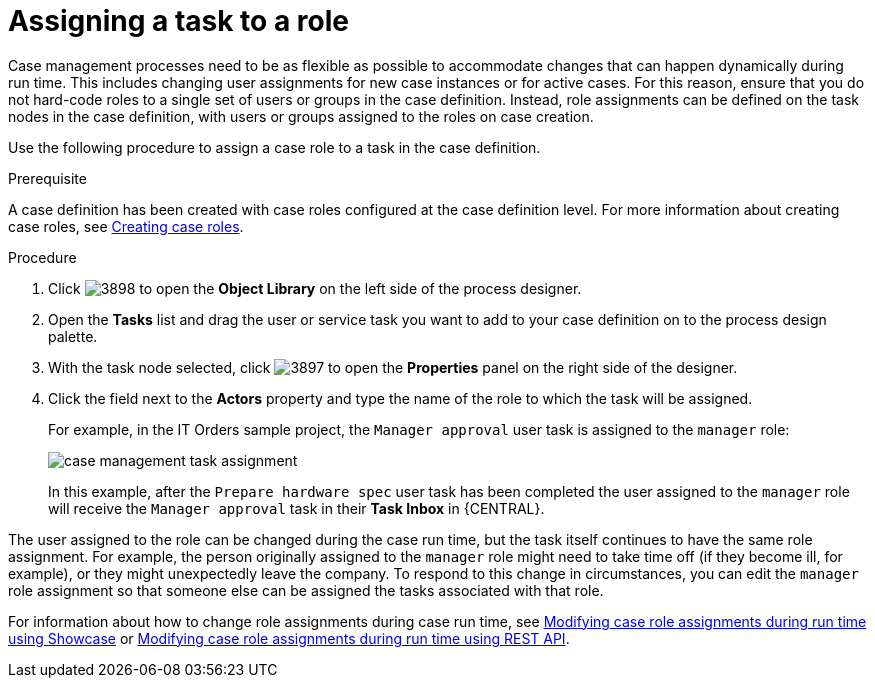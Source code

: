 [id='case-management-assign-task-to-role-proc-{context}']
= Assigning a task to a role 

Case management processes need to be as flexible as possible to accommodate changes that can happen dynamically during run time. This includes changing user assignments for new case instances or for active cases. For this reason, ensure that you do not hard-code roles to a single set of users or groups in the case definition. Instead, role assignments can be defined on the task nodes in the case definition, with users or groups assigned to the roles on case creation.

Use the following procedure to assign a case role to a task in the case definition.

.Prerequisite 
A case definition has been created with case roles configured at the case definition level. For more information about creating case roles, see xref:case-management-creating-roles-proc-case-management-design[Creating case roles].

.Procedure 
. Click image:3898.png[] to open the *Object Library* on the left side of the process designer.
. Open the *Tasks* list and drag the user or service task you want to add to your case definition on to the process design palette. 
. With the task node selected, click image:3897.png[] to open the *Properties* panel on the right side of the designer.
. Click the field next to the *Actors* property and type the name of the role to which the task will be assigned.
+
For example, in the IT Orders sample project, the `Manager approval` user task is assigned to the `manager` role:
+
image::case-management-task-assignment.png[]
+
In this example, after the `Prepare hardware spec` user task has been completed the user assigned to the `manager` role will receive the `Manager approval` task in their *Task Inbox* in {CENTRAL}.

The user assigned to the role can be changed during the case run time, but the task itself continues to have the same role assignment. For example, the person originally assigned to the `manager` role might need to take time off (if they become ill, for example), or they might unexpectedly leave the company. To respond to this change in circumstances, you can edit the `manager` role assignment so that someone else can be assigned the tasks associated with that role.


For information about how to change role assignments during case run time, see xref:case-management-modifying-roles-during-runtime-proc-case-management-design[Modifying case role assignments during run time using Showcase] or xref:case-management-modifying-roles-during-runtime-API-proc-case-management-design[Modifying case role assignments during run time using REST API].
